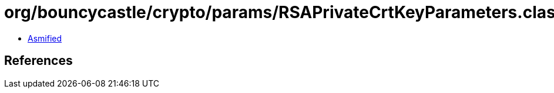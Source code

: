= org/bouncycastle/crypto/params/RSAPrivateCrtKeyParameters.class

 - link:RSAPrivateCrtKeyParameters-asmified.java[Asmified]

== References

